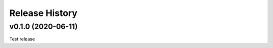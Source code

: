 ===============
Release History
===============

v0.1.0 (2020-06-11)
----------------------------
Test release
